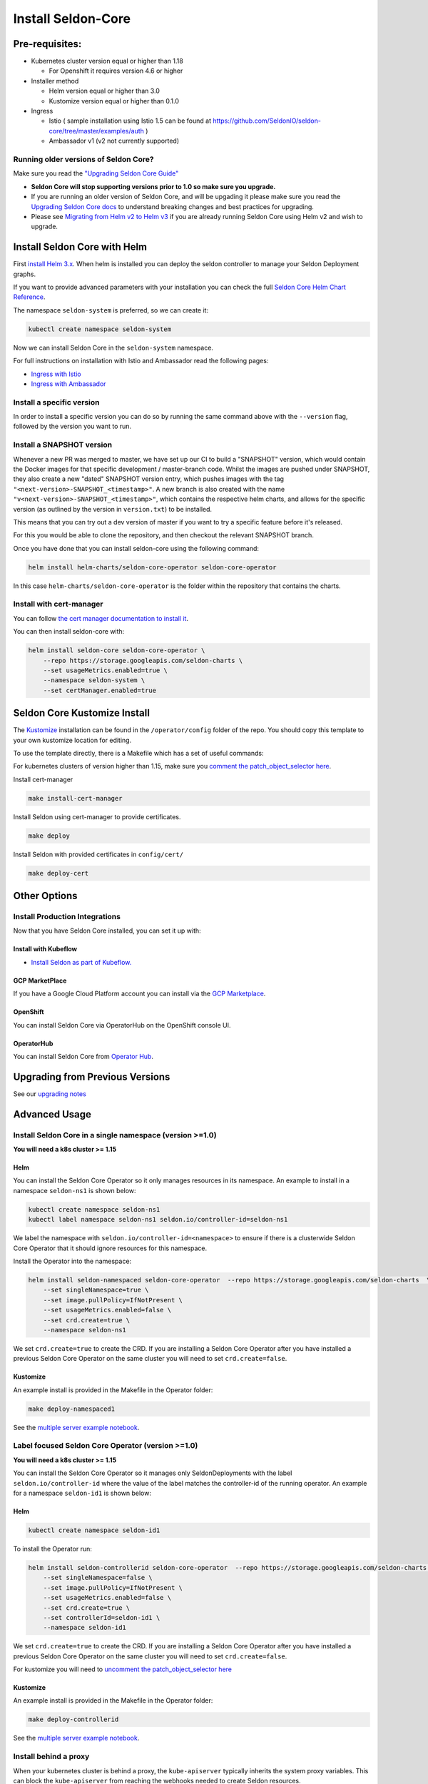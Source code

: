 Install Seldon-Core
===================

Pre-requisites:
---------------

-  Kubernetes cluster version equal or higher than 1.18

   -  For Openshift it requires version 4.6 or higher

-  Installer method

   -  Helm version equal or higher than 3.0
   -  Kustomize version equal or higher than 0.1.0

-  Ingress

   -  Istio ( sample installation using Istio 1.5 can be found at
      https://github.com/SeldonIO/seldon-core/tree/master/examples/auth
      )
   -  Ambassador v1 (v2 not currently supported)

Running older versions of Seldon Core?
~~~~~~~~~~~~~~~~~~~~~~~~~~~~~~~~~~~~~~

Make sure you read the `"Upgrading Seldon Core
Guide" <../reference/upgrading.md>`__

-  **Seldon Core will stop supporting versions prior to 1.0 so make sure
   you upgrade.**
-  If you are running an older version of Seldon Core, and will be
   upgading it please make sure you read the `Upgrading Seldon Core
   docs <../reference/upgrading.md>`__ to understand breaking changes
   and best practices for upgrading.
-  Please see `Migrating from Helm v2 to Helm
   v3 <https://helm.sh/blog/migrate-from-helm-v2-to-helm-v3/>`__ if you
   are already running Seldon Core using Helm v2 and wish to upgrade.

Install Seldon Core with Helm
-----------------------------

First `install Helm 3.x <https://docs.helm.sh/docs/intro/install/>`__.
When helm is installed you can deploy the seldon controller to manage
your Seldon Deployment graphs.

If you want to provide advanced parameters with your installation you
can check the full `Seldon Core Helm Chart
Reference <../reference/helm.html>`__.

The namespace ``seldon-system`` is preferred, so we can create it:

.. code:: bash

    kubectl create namespace seldon-system

Now we can install Seldon Core in the ``seldon-system`` namespace.

.. tabbed:: Istio

    .. code:: bash

        helm install seldon-core seldon-core-operator \
            --repo https://storage.googleapis.com/seldon-charts \
            --set usageMetrics.enabled=true \
            --set istio.enabled=true \
            --namespace seldon-system

.. tabbed:: Ambassador

    .. code:: bash

        helm install seldon-core seldon-core-operator \
            --repo https://storage.googleapis.com/seldon-charts \
            --set usageMetrics.enabled=true \
            --set ambassador.enabled=true \
            --namespace seldon-system


For full instructions on installation with Istio and Ambassador read the
following pages:

* `Ingress with Istio <../ingress/istio.md>`__ 
* `Ingress with Ambassador <../ingress/ambassador.md>`__

Install a specific version
~~~~~~~~~~~~~~~~~~~~~~~~~~

In order to install a specific version you can do so by running the same
command above with the ``--version`` flag, followed by the version you
want to run.

Install a SNAPSHOT version
~~~~~~~~~~~~~~~~~~~~~~~~~~

Whenever a new PR was merged to master, we have set up our CI to build a
"SNAPSHOT" version, which would contain the Docker images for that
specific development / master-branch code. Whilst the images are pushed
under SNAPSHOT, they also create a new "dated" SNAPSHOT version entry,
which pushes images with the tag
``"<next-version>-SNAPSHOT_<timestamp>"``. A new branch is also created
with the name ``"v<next-version>-SNAPSHOT_<timestamp>"``, which contains
the respective helm charts, and allows for the specific version (as
outlined by the version in ``version.txt``) to be installed.

This means that you can try out a dev version of master if you want to
try a specific feature before it's released.

For this you would be able to clone the repository, and then checkout
the relevant SNAPSHOT branch.

Once you have done that you can install seldon-core using the following
command:

.. code:: bash

    helm install helm-charts/seldon-core-operator seldon-core-operator

In this case ``helm-charts/seldon-core-operator`` is the folder within
the repository that contains the charts.

Install with cert-manager
~~~~~~~~~~~~~~~~~~~~~~~~~

You can follow `the cert manager documentation to install
it <https://cert-manager.io/docs/installation/kubernetes/>`__.

You can then install seldon-core with:

.. code:: bash

    helm install seldon-core seldon-core-operator \
        --repo https://storage.googleapis.com/seldon-charts \
        --set usageMetrics.enabled=true \
        --namespace seldon-system \
        --set certManager.enabled=true

Seldon Core Kustomize Install
-----------------------------

The `Kustomize <https://github.com/kubernetes-sigs/kustomize>`__
installation can be found in the ``/operator/config`` folder of the
repo. You should copy this template to your own kustomize location for
editing.

To use the template directly, there is a Makefile which has a set of
useful commands:

For kubernetes clusters of version higher than 1.15, make sure you
`comment the patch\_object\_selector
here <https://github.com/SeldonIO/seldon-core/blob/master/operator/config/webhook/kustomization.yaml#L8>`__.

Install cert-manager

.. code:: bash

    make install-cert-manager

Install Seldon using cert-manager to provide certificates.

.. code:: bash

    make deploy

Install Seldon with provided certificates in ``config/cert/``

.. code:: bash

    make deploy-cert

Other Options
-------------

Install Production Integrations
~~~~~~~~~~~~~~~~~~~~~~~~~~~~~~~

Now that you have Seldon Core installed, you can set it up with:

Install with Kubeflow
^^^^^^^^^^^^^^^^^^^^^

-  `Install Seldon as part of
   Kubeflow. <https://www.kubeflow.org/docs/guides/components/seldon/#seldon-serving>`__

GCP MarketPlace
^^^^^^^^^^^^^^^

If you have a Google Cloud Platform account you can install via the `GCP
Marketplace <https://console.cloud.google.com/marketplace/details/seldon-portal/seldon-core>`__.

OpenShift
^^^^^^^^^

You can install Seldon Core via OperatorHub on the OpenShift console UI.

OperatorHub
^^^^^^^^^^^

You can install Seldon Core from `Operator
Hub <https://operatorhub.io/operator/seldon-operator>`__.

Upgrading from Previous Versions
--------------------------------

See our `upgrading notes <../reference/upgrading.md>`__

Advanced Usage
--------------

Install Seldon Core in a single namespace (version >=1.0)
~~~~~~~~~~~~~~~~~~~~~~~~~~~~~~~~~~~~~~~~~~~~~~~~~~~~~~~~~

**You will need a k8s cluster >= 1.15**

Helm
^^^^

You can install the Seldon Core Operator so it only manages resources in
its namespace. An example to install in a namespace ``seldon-ns1`` is
shown below:

.. code:: bash

    kubectl create namespace seldon-ns1
    kubectl label namespace seldon-ns1 seldon.io/controller-id=seldon-ns1

We label the namespace with ``seldon.io/controller-id=<namespace>`` to
ensure if there is a clusterwide Seldon Core Operator that it should
ignore resources for this namespace.

Install the Operator into the namespace:

.. code:: bash

    helm install seldon-namespaced seldon-core-operator  --repo https://storage.googleapis.com/seldon-charts  \
        --set singleNamespace=true \
        --set image.pullPolicy=IfNotPresent \
        --set usageMetrics.enabled=false \
        --set crd.create=true \
        --namespace seldon-ns1

We set ``crd.create=true`` to create the CRD. If you are installing a
Seldon Core Operator after you have installed a previous Seldon Core
Operator on the same cluster you will need to set ``crd.create=false``.

Kustomize
^^^^^^^^^

An example install is provided in the Makefile in the Operator folder:

.. code:: bash

    make deploy-namespaced1

See the `multiple server example
notebook <../examples/multiple_operators.html>`__.

Label focused Seldon Core Operator (version >=1.0)
~~~~~~~~~~~~~~~~~~~~~~~~~~~~~~~~~~~~~~~~~~~~~~~~~~

**You will need a k8s cluster >= 1.15**

You can install the Seldon Core Operator so it manages only
SeldonDeployments with the label ``seldon.io/controller-id`` where the
value of the label matches the controller-id of the running operator. An
example for a namespace ``seldon-id1`` is shown below:

Helm
^^^^

.. code:: bash

    kubectl create namespace seldon-id1

To install the Operator run:

.. code:: bash

    helm install seldon-controllerid seldon-core-operator  --repo https://storage.googleapis.com/seldon-charts  \
        --set singleNamespace=false \
        --set image.pullPolicy=IfNotPresent \
        --set usageMetrics.enabled=false \
        --set crd.create=true \
        --set controllerId=seldon-id1 \
        --namespace seldon-id1

We set ``crd.create=true`` to create the CRD. If you are installing a
Seldon Core Operator after you have installed a previous Seldon Core
Operator on the same cluster you will need to set ``crd.create=false``.

For kustomize you will need to `uncomment the patch\_object\_selector
here <https://github.com/SeldonIO/seldon-core/blob/master/operator/config/webhook/kustomization.yaml>`__

Kustomize
^^^^^^^^^

An example install is provided in the Makefile in the Operator folder:

.. code:: bash

    make deploy-controllerid

See the `multiple server example
notebook <../examples/multiple_operators.html>`__.

Install behind a proxy
~~~~~~~~~~~~~~~~~~~~~~

When your kubernetes cluster is behind a proxy, the ``kube-apiserver``
typically inherits the system proxy variables. This can block the
``kube-apiserver`` from reaching the webhooks needed to create Seldon
resources.

You could see this error:

.. code:: bash

    Internal error occurred: failed calling webhook "v1.vseldondeployment.kb.io": Post https://seldon-webhook-service.seldon-system.svc:443/validate-machinelearning-seldon-io-v1-seldondeployment?timeout=30s: Service Unavailable

To fix this, ensure the ``no_proxy`` environment variable for the
``kube-apiserver`` includes ``.svc,.svc.cluster.local``. See `this
Github Issue
Comment <https://github.com/jetstack/cert-manager/issues/2640#issuecomment-601872165>`__
for reference. As described there, the error could also occur for the
``cert-manager-webhook``.
